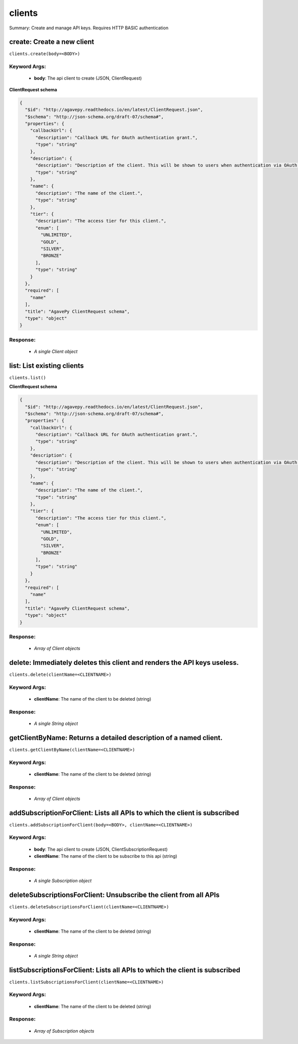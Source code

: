 *******
clients
*******

Summary: Create and manage API keys. Requires HTTP BASIC authentication

create: Create a new client
===========================
``clients.create(body=<BODY>)``

Keyword Args:
-------------
    * **body**: The api client to create (JSON, ClientRequest)


**ClientRequest schema**

.. code-block:: javascript

    {
      "$id": "http://agavepy.readthedocs.io/en/latest/ClientRequest.json",
      "$schema": "http://json-schema.org/draft-07/schema#",
      "properties": {
        "callbackUrl": {
          "description": "Callback URL for OAuth authentication grant.",
          "type": "string"
        },
        "description": {
          "description": "Description of the client. This will be shown to users when authentication via OAuth web flows",
          "type": "string"
        },
        "name": {
          "description": "The name of the client.",
          "type": "string"
        },
        "tier": {
          "description": "The access tier for this client.",
          "enum": [
            "UNLIMITED",
            "GOLD",
            "SILVER",
            "BRONZE"
          ],
          "type": "string"
        }
      },
      "required": [
        "name"
      ],
      "title": "AgavePy ClientRequest schema",
      "type": "object"
    }

Response:
---------
    * *A single Client object*

list: List existing clients
===========================
``clients.list()``

**ClientRequest schema**

.. code-block:: javascript

    {
      "$id": "http://agavepy.readthedocs.io/en/latest/ClientRequest.json",
      "$schema": "http://json-schema.org/draft-07/schema#",
      "properties": {
        "callbackUrl": {
          "description": "Callback URL for OAuth authentication grant.",
          "type": "string"
        },
        "description": {
          "description": "Description of the client. This will be shown to users when authentication via OAuth web flows",
          "type": "string"
        },
        "name": {
          "description": "The name of the client.",
          "type": "string"
        },
        "tier": {
          "description": "The access tier for this client.",
          "enum": [
            "UNLIMITED",
            "GOLD",
            "SILVER",
            "BRONZE"
          ],
          "type": "string"
        }
      },
      "required": [
        "name"
      ],
      "title": "AgavePy ClientRequest schema",
      "type": "object"
    }

Response:
---------
    * *Array of Client objects*

delete: Immediately deletes this client and renders the API keys useless.
=========================================================================
``clients.delete(clientName=<CLIENTNAME>)``

Keyword Args:
-------------
    * **clientName**: The name of the client to be deleted (string)


Response:
---------
    * *A single String object*

getClientByName: Returns a detailed description of a named client.
==================================================================
``clients.getClientByName(clientName=<CLIENTNAME>)``

Keyword Args:
-------------
    * **clientName**: The name of the client to be deleted (string)


Response:
---------
    * *Array of Client objects*

addSubscriptionForClient: Lists all APIs to which the client is subscribed
==========================================================================
``clients.addSubscriptionForClient(body=<BODY>, clientName=<CLIENTNAME>)``

Keyword Args:
-------------
    * **body**: The api client to create (JSON, ClientSubscriptionRequest)
    * **clientName**: The name of the client to be subscribe to this api (string)


Response:
---------
    * *A single Subscription object*

deleteSubscriptionsForClient: Unsubscribe the client from all APIs
==================================================================
``clients.deleteSubscriptionsForClient(clientName=<CLIENTNAME>)``

Keyword Args:
-------------
    * **clientName**: The name of the client to be deleted (string)


Response:
---------
    * *A single String object*

listSubscriptionsForClient: Lists all APIs to which the client is subscribed
============================================================================
``clients.listSubscriptionsForClient(clientName=<CLIENTNAME>)``

Keyword Args:
-------------
    * **clientName**: The name of the client to be deleted (string)


Response:
---------
    * *Array of Subscription objects*

